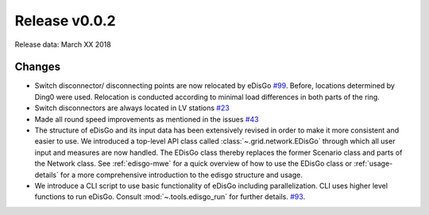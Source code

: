 Release v0.0.2
==============

Release data: March XX 2018

Changes
-------

* Switch disconnector/ disconnecting points are now relocated by eDisGo
  `#99 <https://github.com/openego/eDisGo/issues/99>`_. Before,
  locations determined by Ding0 were used. Relocation is conducted according to
  minimal load differences in both parts of the ring.
* Switch disconnectors are always located in LV stations
  `#23 <https://github.com/openego/eDisGo/issues/23>`_
* Made all round speed improvements as mentioned in the issues `#43 <https://github.com/openego/eDisGo/issues/43>`_
* The structure of eDisGo and its input data has been extensively revised in order to
  make it more consistent and easier to use. We introduced a top-level API class called :class:`~.grid.network.EDisGo` through which all user
  input and measures are now handled. The EDisGo class thereby replaces the former Scenario class and parts of the Network class.
  See :ref:`edisgo-mwe` for a quick overview of how to use the EDisGo class or :ref:`usage-details` for a more comprehensive
  introduction to the edisgo structure and usage.
* We introduce a CLI script to use basic functionality of eDisGo including
  parallelization. CLI uses higher level functions to run eDisGo. Consult
  :mod:`~.tools.edisgo_run` for further details.
  `#93 <https://github.com/openego/eDisGo/issues/93>`_.


